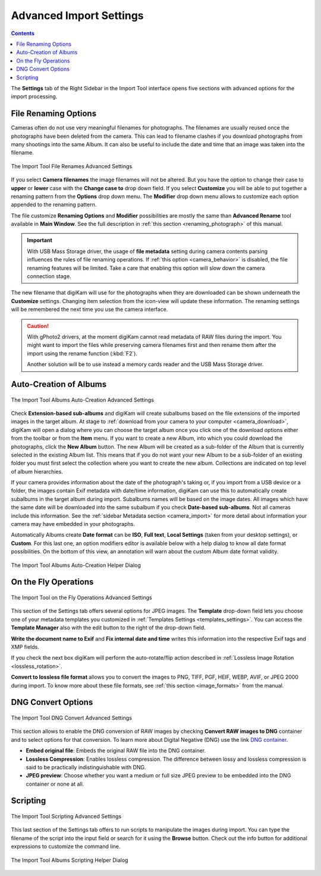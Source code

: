 .. meta::
   :description: digiKam Advanced Settings to Import From Digital Camera
   :keywords: digiKam, documentation, user manual, photo management, open source, free, learn, easy, import, camera, advanced, convert, rename, scripting

.. metadata-placeholder

   :authors: - digiKam Team

   :license: see Credits and License page for details (https://docs.digikam.org/en/credits_license.html)

.. _advanced_import:

Advanced Import Settings
========================

.. contents::

The **Settings** tab of the Right Sidebar in the Import Tool interface opens five sections with advanced options for the import processing.

File Renaming Options
---------------------

Cameras often do not use very meaningful filenames for photographs. The filenames are usually reused once the photographs have been deleted from the camera. This can lead to filename clashes if you download photographs from many shootings into the same Album. It can also be useful to include the date and time that an image was taken into the filename.

.. figure:: images/camera_settings_files_rename.webp
    :alt:
    :align: center

    The Import Tool File Renames Advanced Settings

If you select **Camera filenames** the image filenames will not be altered. But you have the option to change their case to **upper** or **lower** case with the **Change case to** drop down field. If you select **Customize** you will be able to put together a renaming pattern from the **Options** drop down menu. The **Modifier** drop down menu allows to customize each option appended to the renaming pattern.

The file customize **Renaming Options** and **Modifier** possibilities are mostly the same than **Advanced Rename** tool available in **Main Window**. See the full description in :ref:`this section <renaming_photograph>` of this manual.

.. important::

    With USB Mass Storage driver, the usage of **file metadata** setting during camera contents parsing influences the rules of file renaming operations. If :ref:`this option <camera_behavior>` is disabled, the file renaming features will be limited. Take a care that enabling this option will slow down the camera connection stage.

The new filename that digiKam will use for the photographs when they are downloaded can be shown underneath the **Customize** settings. Changing item selection from the icon-view will update these information. The renaming settings will be remembered the next time you use the camera interface.

.. caution::

    With gPhoto2 drivers, at the moment digiKam cannot read metadata of RAW files during the import. You might want to import the files while preserving camera filenames first and then rename them after the import using the rename function (:kbd:`F2`).

    Another solution will be to use instead a memory cards reader and the USB Mass Storage driver.

.. _camera_autoalbums:

Auto-Creation of Albums
-----------------------

.. figure:: images/camera_settings_auto_albums.webp
    :alt:
    :align: center

    The Import Tool Albums Auto-Creation Advanced Settings

Check **Extension-based sub-albums** and digiKam will create subalbums based on the file extensions of the imported images in the target album. At stage to :ref:`download from your camera to your computer <camera_download>`, digiKam will open a dialog where you can choose the target album once you click one of the download options either from the toolbar or from the **Item** menu. If you want to create a new Album, into which you could download the photographs, click the **New Album** button. The new Album will be created as a sub-folder of the Album that is currently selected in the existing Album list. This means that if you do not want your new Album to be a sub-folder of an existing folder you must first select the collection where you want to create the new album. Collections are indicated on top level of album hierarchies.

If your camera provides information about the date of the photograph's taking or, if you import from a USB device or a folder, the images contain Exif metadata with date/time information, digiKam can use this to automatically create subalbums in the target album during import. Subalbums names will be based on the image dates. All images which have the same date will be downloaded into the same subalbum if you check **Date-based sub-albums**. Not all cameras include this information. See the :ref:`sidebar Metadata section <camera_import>` for more detail about information your camera may have embedded in your photographs.

Automatically Albums create **Date format** can be **ISO**, **Full text**, **Local Settings** (taken from your desktop settings), or **Custom**. For this last one, an option modifiers editor is available below with a help dialog to know all date format possibilities. On the bottom of this view, an annotation will warn about the custom Album date format validity.

.. figure:: images/camera_auto_albums_helper_dialog.webp
    :alt:
    :align: center

    The Import Tool Albums Auto-Creation Helper Dialog

.. _camera_onthefly:

On the Fly Operations
---------------------

.. figure:: images/camera_settings_on_the_fly.webp
    :alt:
    :align: center

    The Import Tool on the Fly Operations Advanced Settings

This section of the Settings tab offers several options for JPEG images. The **Template** drop-down field lets you choose one of your metadata templates you customized in :ref:`Templates Settings <templates_settings>`. You can access the **Template Manager** also with the edit button to the right of the drop-down field.

**Write the document name to Exif** and **Fix internal date and time** writes this information into the respective Exif tags and XMP fields.

If you check the next box digiKam will perform the auto-rotate/flip action described in :ref:`Lossless Image Rotation <lossless_rotation>`.

**Convert to lossless file format** allows you to convert the images to PNG, TIFF, PGF, HEIF, WEBP, AVIF, or JPEG 2000 during import. To know more about these file formats, see :ref:`this section <image_formats>` from the manual.

.. _camera_dngconvert:

DNG Convert Options
-------------------

.. figure:: images/camera_settings_dng_convert.webp
    :alt:
    :align: center

    The Import Tool DNG Convert Advanced Settings

This section allows to enable the DNG conversion of RAW images by checking **Convert RAW images to DNG** container and to select options for that conversion. To learn more about Digital Negative (DNG) use the link `DNG container <https://en.wikipedia.org/wiki/Digital_Negative>`_.

- **Embed original file**: Embeds the original RAW file into the DNG container.

- **Lossless Compression**: Enables lossless compression. The difference between lossy and lossless compression is said to be practically indistinguishable with DNG.

- **JPEG preview**: Choose whether you want a medium or full size JPEG preview to be embedded into the DNG container or none at all.

.. _camera_scripting:

Scripting
---------

.. figure:: images/camera_settings_scripting.webp
    :alt:
    :align: center

    The Import Tool Scripting Advanced Settings

This last section of the Settings tab offers to run scripts to manipulate the images during import. You can type the filename of the script into the input field or search for it using the **Browse** button. Check out the info button for additional expressions to customize the command line.

.. figure:: images/camera_scripting_helper_dialog.webp
    :alt:
    :align: center

    The Import Tool Albums Scripting Helper Dialog
